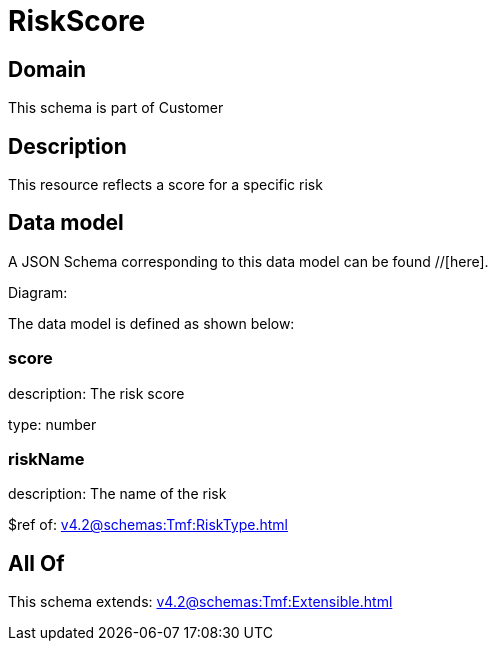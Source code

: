 = RiskScore

[#domain]
== Domain

This schema is part of Customer

[#description]
== Description
This resource reflects a score for a specific risk


[#data_model]
== Data model

A JSON Schema corresponding to this data model can be found //[here].

Diagram:


The data model is defined as shown below:


=== score
description: The risk score

type: number


=== riskName
description: The name of the risk

$ref of: xref:v4.2@schemas:Tmf:RiskType.adoc[]


[#all_of]
== All Of

This schema extends: xref:v4.2@schemas:Tmf:Extensible.adoc[]
